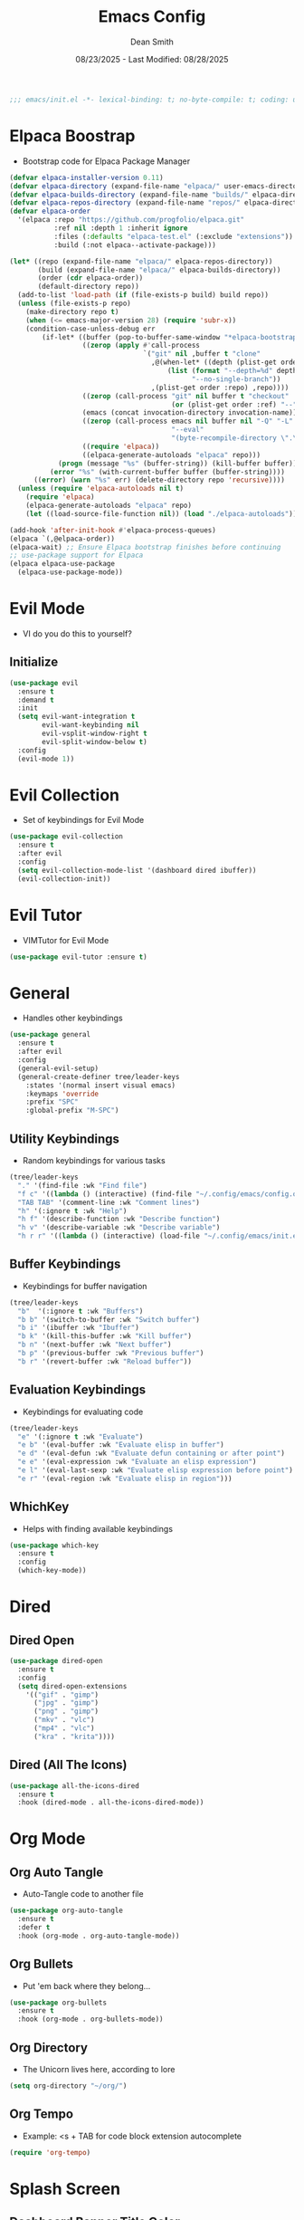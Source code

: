 #+auto_tangle: t
#+title: Emacs Config
#+author: Dean Smith
#+date: 08/23/2025 - Last Modified: 08/28/2025
#+description: Personal Emacs Config -- TREEMACS Version
#+startup: showeverything
#+property: header-args:emacs-lisp :tangle init.el

#+begin_src emacs-lisp
;;; emacs/init.el -*- lexical-binding: t; no-byte-compile: t; coding: utf-8-unix; -*-
#+end_src

* Elpaca Boostrap
- Bootstrap code for Elpaca Package Manager
#+begin_src emacs-lisp
(defvar elpaca-installer-version 0.11)
(defvar elpaca-directory (expand-file-name "elpaca/" user-emacs-directory))
(defvar elpaca-builds-directory (expand-file-name "builds/" elpaca-directory))
(defvar elpaca-repos-directory (expand-file-name "repos/" elpaca-directory))
(defvar elpaca-order
  '(elpaca :repo "https://github.com/progfolio/elpaca.git"
           :ref nil :depth 1 :inherit ignore
           :files (:defaults "elpaca-test.el" (:exclude "extensions"))
           :build (:not elpaca--activate-package)))

(let* ((repo (expand-file-name "elpaca/" elpaca-repos-directory))
       (build (expand-file-name "elpaca/" elpaca-builds-directory))
       (order (cdr elpaca-order))
       (default-directory repo))
  (add-to-list 'load-path (if (file-exists-p build) build repo))
  (unless (file-exists-p repo)
    (make-directory repo t)
    (when (<= emacs-major-version 28) (require 'subr-x))
    (condition-case-unless-debug err
        (if-let* ((buffer (pop-to-buffer-same-window "*elpaca-bootstrap*"))
                  ((zerop (apply #'call-process
                                 `("git" nil ,buffer t "clone"
                                   ,@(when-let* ((depth (plist-get order :depth)))
                                       (list (format "--depth=%d" depth)
                                             "--no-single-branch"))
                                   ,(plist-get order :repo) ,repo))))
                  ((zerop (call-process "git" nil buffer t "checkout"
                                        (or (plist-get order :ref) "--"))))
                  (emacs (concat invocation-directory invocation-name))
                  ((zerop (call-process emacs nil buffer nil "-Q" "-L" "." "--batch"
                                        "--eval"
                                        "(byte-recompile-directory \".\" 0 'force)")))
                  ((require 'elpaca))
                  ((elpaca-generate-autoloads "elpaca" repo)))
            (progn (message "%s" (buffer-string)) (kill-buffer buffer))
          (error "%s" (with-current-buffer buffer (buffer-string))))
      ((error) (warn "%s" err) (delete-directory repo 'recursive))))
  (unless (require 'elpaca-autoloads nil t)
    (require 'elpaca)
    (elpaca-generate-autoloads "elpaca" repo)
    (let ((load-source-file-function nil)) (load "./elpaca-autoloads"))))

(add-hook 'after-init-hook #'elpaca-process-queues)
(elpaca `(,@elpaca-order))
(elpaca-wait) ;; Ensure Elpaca bootstrap finishes before continuing
;; use-package support for Elpaca
(elpaca elpaca-use-package
  (elpaca-use-package-mode))
#+end_src

* Evil Mode
- VI do you do this to yourself?
** Initialize
#+begin_src emacs-lisp
(use-package evil
  :ensure t
  :demand t
  :init
  (setq evil-want-integration t
        evil-want-keybinding nil
        evil-vsplit-window-right t
        evil-split-window-below t)
  :config
  (evil-mode 1))
#+end_src

* Evil Collection
- Set of keybindings for Evil Mode
#+begin_src emacs-lisp
(use-package evil-collection
  :ensure t
  :after evil
  :config
  (setq evil-collection-mode-list '(dashboard dired ibuffer))
  (evil-collection-init))
#+end_src

* Evil Tutor
- VIMTutor for Evil Mode
#+begin_src emacs-lisp
(use-package evil-tutor :ensure t)
#+end_src

* General
- Handles other keybindings
#+begin_src emacs-lisp
(use-package general
  :ensure t
  :after evil
  :config
  (general-evil-setup)
  (general-create-definer tree/leader-keys
    :states '(normal insert visual emacs)
    :keymaps 'override
    :prefix "SPC"
    :global-prefix "M-SPC")
#+end_src
** Utility Keybindings
- Random keybindings for various tasks
#+begin_src emacs-lisp
  (tree/leader-keys
    "." '(find-file :wk "Find file")
    "f c" '((lambda () (interactive) (find-file "~/.config/emacs/config.org")) :wk "Edit emacs config (org)")
    "TAB TAB" '(comment-line :wk "Comment lines")
    "h" '(:ignore t :wk "Help")
    "h f" '(describe-function :wk "Describe function")
    "h v" '(describe-variable :wk "Describe variable")
    "h r r" '((lambda () (interactive) (load-file "~/.config/emacs/init.el")) :wk "Reload emacs config (init.el)"))
#+end_src
** Buffer Keybindings
- Keybindings for buffer navigation
#+begin_src emacs-lisp
  (tree/leader-keys
    "b"  '(:ignore t :wk "Buffers")
    "b b" '(switch-to-buffer :wk "Switch buffer")
    "b i" '(ibuffer :wk "Ibuffer")
    "b k" '(kill-this-buffer :wk "Kill buffer")
    "b n" '(next-buffer :wk "Next buffer")
    "b p" '(previous-buffer :wk "Previous buffer")
    "b r" '(revert-buffer :wk "Reload buffer"))
#+end_src
** Evaluation Keybindings
- Keybindings for evaluating code
#+begin_src emacs-lisp
  (tree/leader-keys
    "e" '(:ignore t :wk "Evaluate")
    "e b" '(eval-buffer :wk "Evaluate elisp in buffer")
    "e d" '(eval-defun :wk "Evaluate defun containing or after point")
    "e e" '(eval-expression :wk "Evaluate an elisp expression")
    "e l" '(eval-last-sexp :wk "Evaluate elisp expression before point")
    "e r" '(eval-region :wk "Evaluate elisp in region")))
#+end_src

** WhichKey
- Helps with finding available keybindings
#+begin_src emacs-lisp
(use-package which-key
  :ensure t
  :config
  (which-key-mode))
#+end_src

* Dired
** Dired Open
#+begin_src emacs-lisp
(use-package dired-open
  :ensure t
  :config
  (setq dired-open-extensions
	'(("gif" . "gimp")
	  ("jpg" . "gimp")
	  ("png" . "gimp")
	  ("mkv" . "vlc")
	  ("mp4" . "vlc")
	  ("kra" . "krita"))))
#+end_src

** Dired (All The Icons)
#+begin_src emacs-lisp
(use-package all-the-icons-dired
  :ensure t
  :hook (dired-mode . all-the-icons-dired-mode))
#+end_src

* Org Mode
** Org Auto Tangle
- Auto-Tangle code to another file
#+begin_src emacs-lisp
(use-package org-auto-tangle
  :ensure t
  :defer t
  :hook (org-mode . org-auto-tangle-mode))
#+end_src

** Org Bullets
- Put 'em back where they belong...
#+begin_src emacs-lisp
(use-package org-bullets
  :ensure t
  :hook (org-mode . org-bullets-mode))
#+end_src

** Org Directory
- The Unicorn lives here, according to lore
#+begin_src emacs-lisp
(setq org-directory "~/org/")
#+end_src

** Org Tempo
- Example: <s + TAB for code block extension autocomplete
#+begin_src emacs-lisp
(require 'org-tempo)
#+end_src

* Splash Screen
** Dashboard Banner Title Color
- Sets the color of the Dashboard Banner Title outside of the use-package context
#+begin_src emacs-lisp
(defun dashboard-banner-title ()
  "Set a colorful title for the dashboard banner."
  (propertize "TREEMACS Really Whoops The Unicorn's Ass!"))
(custom-set-variables)
(custom-set-faces
 '(dashboard-banner-logo-title ((t (:inherit default :foreground "spring green")))))
#+end_src

** Dashboard    
- Replaces vanilla GNU/Emacs splash screen with a custom one
#+begin_src emacs-lisp
 (use-package dashboard
    :ensure t 
    :init
    (setq initial-buffer-choice 'dashboard-open)
    (setq dashboard-set-heading-icons t)
    (setq dashboard-set-file-icons t)
    (setq dashboard-banner-logo-title (dashboard-banner-title))
    ;;(setq dashboard-startup-banner 'logo) ;; use standard emacs logo as banner
    (setq dashboard-startup-banner "~/.config/emacs/.images/splash.png")  ;; use custom image as banner
    (setq dashboard-center-content t) ;; set to 't' for centered content
    (setq dashboard-items '((recents . 5)
			    (agenda . 5 )
			    (bookmarks . 3)
			    (projects . 3)
			    (registers . 3)))
    :custom 
    (dashboard-modify-heading-icons '((recents . "file-text")
					(bookmarks . "book")))
    :config
    (dashboard-setup-startup-hook))
  #+end_src

** Neotree for Dashboard
- This makes TREEMACS "TREEMACS" heh
#+begin_src emacs-lisp
;; Install and configure Neotree
(use-package neotree
  :ensure t
  :after dashboard
  :config
  (setq neo-window-width 35
        neo-window-fixed-size nil
        neo-smart-open t
        neo-autorefresh t
        neo-theme (if (display-graphic-p) 'icons 'arrow)
        neo-window-position 'left)

  ;; Track if Neotree has opened once
  (defvar my/dashboard-neotree-opened nil
    "Prevent Neotree from reopening after the dashboard initializes once.")

  ;; Hook: Open Neotree after Dashboard loads, only once
  (add-hook 'dashboard-after-initialize-hook
            (lambda ()
              (unless my/dashboard-neotree-opened
                (let ((root (or (ignore-errors (project-root (project-current)))
                                user-emacs-directory)))
                  (neotree-show)
                  (neotree-dir root)
                  (other-window 1)) ;; Return focus to dashboard
                (setq my/dashboard-neotree-opened t)))))
#+end_src
  
* Trash Can
- Give a Hoot, Don't Pollute!
#+begin_src emacs-lisp
(setq delete-by-moving-to-trash t
      trash-directory "~/.local/share/Trash/files/")
#+end_src

* Zooming
- Works with keys or mouse
#+begin_src emacs-lisp
(global-set-key (kbd "C-=") 'text-scale-increase)
(global-set-key (kbd "C--") 'text-scale-decrease)
(global-set-key [C-wheel-up] 'text-scale-increase)
(global-set-key [C-wheel-down] 'text-scale-decrease)
#+end_src

